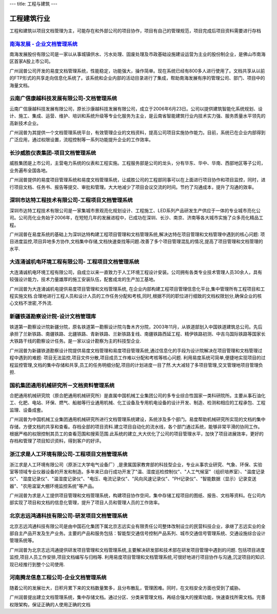 ---
title: 工程与建筑
---

======================
工程建筑行业
======================

工程和建筑以项目文档管理为主，可能存在和外部公司的项目协作，项目有自己的管理规范，项目完成后项目资料需要进行存档


`南海发展 - 企业文档管理系统 <nanhai.rst>`_
--------------------------------------------------
.. image:: img/logo-nhfz.gif
   :class: float-right

南海发展股份有限公司是一家以从事城镇供水、污水处理、固废处理及市政基础设施建设运营为主业的股份制企业，是佛山市南海区首家A股上市公司。

广州润普公司开发的易度文档管理系统，性能稳定，功能强大，操作简单。现在系统已经有800多人进行使用了。文档共享从以前的FTP形式的共享走向信息化系统了。该系统和企业内部的活动目录进行了集成，帮助南海发展有序的管理公司、部门、项目中的海量文档。


云南广信康越科技发展有限公司-文档管理系统
----------------------------------------------------
.. image:: img/logo-comray.png
   :class: float-right

云南广信康越科技发展有限公司，原长沙康越科技发展有限公司，成立于2006年6月23日。公司以提供建筑智能化系统规划、设计、施工、集成、运营、维护、培训和系统升级等专业化服务为主业，是云南省智能建筑行业内技术实力强、服务质量水平领先的高新技术企业。

广州润普为其提供一个文档管理系统平台，有效管理企业的文档资料，提高公司项目实施协作能力。目前，系统已在企业内部得到广泛应用，通过权限设置，流程控制等一系列功能提升企业的工作效率。


长沙威胜仪表集团-项目文档管理系统
------------------------------------------------
.. image:: img/logo-csws.gif
   :class: float-right

威胜集团是上市公司，主营电力系统的仪表和工程实施。工程服务部是公司的龙头，分有华东、华中、华南、西部地区等子公司，业务遍布全国各地。

广州润普提供的易度项目管理系统和易度文档管理系统，让威胜公司的工程部同事可以在上面进行项目协作和项目监控，同时，进行项目文档、任务书、报告等提交、审批和管理。大大地减少了项目会议交流的时间。节约了沟通成本，提升了沟通的效率。


深圳市达特工程技术有限公司-工程项目文档管理系统
----------------------------------------------------------
.. image:: img/logo-dtgc.gif
   :class: float-right

深圳市达特工程技术有限公司是一家集城市景观亮化规划设计、工程施工、LED系列产品研发生产供应于一体的专业城市亮化公司。公司亮化业务始于2006年，在短短几年的发展进程中，已成功在深圳、长沙、南京、济南等各大城市实施了众多亮化精品工程。

广州润普在易度系统的基础上为深圳达特构建工程项目管理和文档管理系统,解决达特在项目管理和文档管理中遇到的核心问题: 项目进度监控,项目异地多方协作,文档集中存储,文档快速查找等问题.改善了多个项目管理混乱的情况,提高了项目管理和文档管理的水平.

大连涌诚机电环境工程有限公司- 工程项目文档管理系统
-----------------------------------------------------------
.. image:: img/logo-dlyc.gif
   :class: float-right

大连涌诚机电环境工程有限公司，自成立以来一直致力于人工环境工程设计安装。公司拥有各类专业技术管理人员30余人，具有较强设计能力，技术力量雄厚的施工安装队伍，配套成龙的生产加工基地。

广州润普为大连涌诚机电提供易度项目管理和文档管理系统, 在企业内部构建工程项目管理信息化平台,集中管理所有工程项目和工程实施文档.合理地进行工程人员和设计人员的工作任务分配和考核,同时,根据不同的职位进行细致的文档权限划分,确保企业的核心文档不泄密,不外流.

新疆铁道勘察设计院-设计文档管理库
-----------------------------------------
.. image:: img/logo-xjtdsjy.gif
   :class: float-right

铁道第一勘察设计院新疆分院，原名铁道第一勘察设计院乌鲁木齐分院，2003年11月，从铁道部划入中国铁道建筑总公司。先后承担了兰新铁路、南疆铁路、北疆铁路、青新铁路、兰新铁路复线、南疆铁路西延工程、精伊铁路初测、中吉乌国际铁路等国家长大铁路干线的勘察设计任务。是一家以设计勘察为主的科技型企业.

广州润普为新疆铁道勘察设计院提供易度文档管理和易度项目管理系统,通过信息化的手段为设计院解决在项目管理和文档管理过程中遇到的难题: 项目无法监控,项目文件分散,项目成员工作难以分配和考核等核心问题. 利用易度系统可简单,便捷地实现项目的过程监控管理,文档的集中存储和共享,员工的任务明细分配,项目的计划进度一目了然.大大减轻了多项目管理,交叉管理地项目管理负担.


国机集团通用机械研究所－文档资料管理系统
--------------------------------------------------
.. image:: img/logo-tongyong.gif
   :class: float-right

合肥通用机械研究院（原合肥通用机械研究所）是直属中国机械工业集团公司的多专业综合性国家一类科研院所。主要从事石油化工、化肥、电站、环保、燃气、船舶等行业通用机械、化工设备及专用机电设备的设计开发、制造、检测和相应的工程承包、工程监理、设备成套。

广州润普为中国机械工业集团通用机械研究所进行文档管理系统建设，系统涉及多个部门。易度帮助机械研究所实现的文档的集中存储，方便文档的共享和查看。存档全部的项目资料.建立项目自动化的流水线，各个部门通过系统，能够非常平滑的协同工作。根据严格的权限控制其员工的查看范围和搜索范围.此系统的建立,大大优化了公司的项目管理水平，加快了项目进展效率，更好的存档和管理了项目知识资料，得到客户的好评。


浙江求是人工环境有限公司-工程项目文档管理系统
---------------------------------------------------
.. image:: img/logo-qsrg.gif
   :class: float-right

浙江求是人工环境有限公司（原浙江大学电气设备厂）,是隶属国家教育部的科技型企业，专业从事农业研究、气象、环保、实验室等领域专业仪器设备的开发和制造。多年来已自行成功开发了"温、湿度巡检控制仪"、"人工气候室"（组织培养室）、"温度记录仪"、"湿度记录仪"、"温湿度记录仪"、"电压、电流记录仪"、"风向风速记录仪"、"PH记录仪"、"智能数据（显示）记录变送器"、"农用温室大棚环境监控系统"等产品。

广州润普为求是人工提供项目管理和文档管理系统，构建项目协作空间，集中存储工程项目的图纸、报告、文档等资料。在公司内部实现了项目和文档的信息化管理，提升了项目人员和管理人员的工作效率。


北京志远鸿通科技有限公司-研发项目文档管理系统
----------------------------------------------------
.. image:: img/logo-bjzy.gif
   :class: float-right

北京志远鸿通科技有限公司是由中国石化集团下属北京志远实业有限责任公司整体改制设立的民营科技企业，承继了志远实业的全部自主产品开发及生产业务。主要的产品和服务包括：智能型交通信号控制产品系列、城市交通信号管理系统、交通设施综合设计管理系统等。 

广州润普为北京志远鸿通提供研发项目管理和文档管理系统,主要解决研发部和技术部在研发项目管理中遇到的问题. 包括项目进度监控,项目人员工作安排,项目文档编写与归档等. 利用易度项目管理和文档管理系统,可很好地进行项目协作与沟通,沉淀项目的知识.现已经推行到整个公司使用.


河南腾龙信息工程公司-企业文档管理系统
------------------------------------------------
.. image:: img/logo-tenglong.png
   :class: float-right

随着公司的发展壮大，日积月累下来的文档数量繁多，且分布散乱，管理困难。同时，在文档安全方面也受到了威胁。

广州润普提出建立文档管理系统，集中存储文档。通过分区、分类来管理文档，再结合强大的搜索功能，快速查找所需文档。完善权限架构，保证正确的人使用正确的文档


